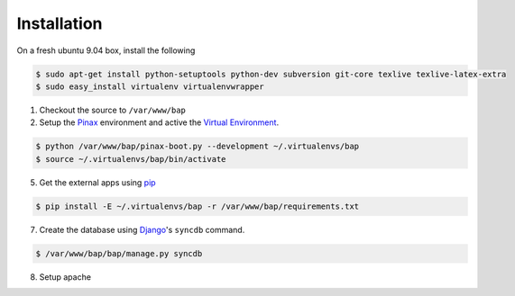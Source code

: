************
Installation
************

On a fresh ubuntu 9.04 box, install the following

.. code-block:: bash

    $ sudo apt-get install python-setuptools python-dev subversion git-core texlive texlive-latex-extra
    $ sudo easy_install virtualenv virtualenvwrapper

1. Checkout the source to ``/var/www/bap``

2. Setup the `Pinax <http://pinaxproject.com>`_ environment and active the `Virtual Environment <http://pypi.python.org/pypi/virtualenv>`_.

.. code-block:: bash

    $ python /var/www/bap/pinax-boot.py --development ~/.virtualenvs/bap
    $ source ~/.virtualenvs/bap/bin/activate

5. Get the external apps using `pip <http://pypi.python.org/pypi/pip>`_

.. code-block:: bash

    $ pip install -E ~/.virtualenvs/bap -r /var/www/bap/requirements.txt

7. Create the database using `Django <http://djangoproject.com>`_'s ``syncdb`` command.

.. code-block:: bash

    $ /var/www/bap/bap/manage.py syncdb

8. Setup apache
